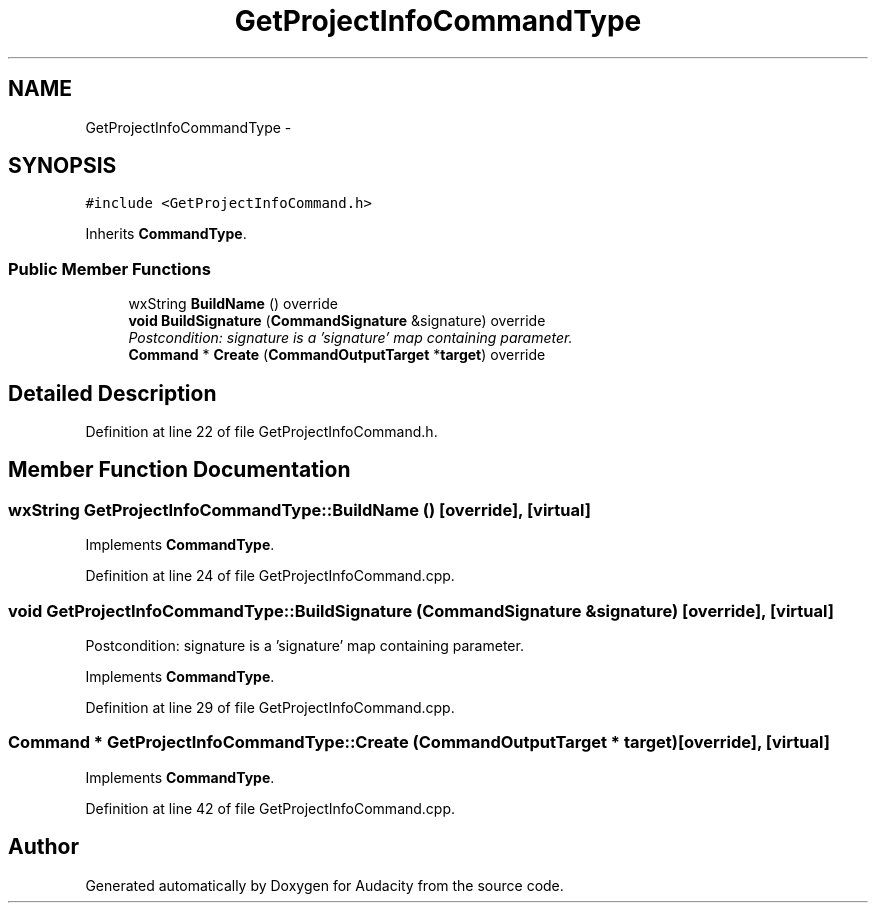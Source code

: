 .TH "GetProjectInfoCommandType" 3 "Thu Apr 28 2016" "Audacity" \" -*- nroff -*-
.ad l
.nh
.SH NAME
GetProjectInfoCommandType \- 
.SH SYNOPSIS
.br
.PP
.PP
\fC#include <GetProjectInfoCommand\&.h>\fP
.PP
Inherits \fBCommandType\fP\&.
.SS "Public Member Functions"

.in +1c
.ti -1c
.RI "wxString \fBBuildName\fP () override"
.br
.ti -1c
.RI "\fBvoid\fP \fBBuildSignature\fP (\fBCommandSignature\fP &signature) override"
.br
.RI "\fIPostcondition: signature is a 'signature' map containing parameter\&. \fP"
.ti -1c
.RI "\fBCommand\fP * \fBCreate\fP (\fBCommandOutputTarget\fP *\fBtarget\fP) override"
.br
.in -1c
.SH "Detailed Description"
.PP 
Definition at line 22 of file GetProjectInfoCommand\&.h\&.
.SH "Member Function Documentation"
.PP 
.SS "wxString GetProjectInfoCommandType::BuildName ()\fC [override]\fP, \fC [virtual]\fP"

.PP
Implements \fBCommandType\fP\&.
.PP
Definition at line 24 of file GetProjectInfoCommand\&.cpp\&.
.SS "\fBvoid\fP GetProjectInfoCommandType::BuildSignature (\fBCommandSignature\fP & signature)\fC [override]\fP, \fC [virtual]\fP"

.PP
Postcondition: signature is a 'signature' map containing parameter\&. 
.PP
Implements \fBCommandType\fP\&.
.PP
Definition at line 29 of file GetProjectInfoCommand\&.cpp\&.
.SS "\fBCommand\fP * GetProjectInfoCommandType::Create (\fBCommandOutputTarget\fP * target)\fC [override]\fP, \fC [virtual]\fP"

.PP
Implements \fBCommandType\fP\&.
.PP
Definition at line 42 of file GetProjectInfoCommand\&.cpp\&.

.SH "Author"
.PP 
Generated automatically by Doxygen for Audacity from the source code\&.
